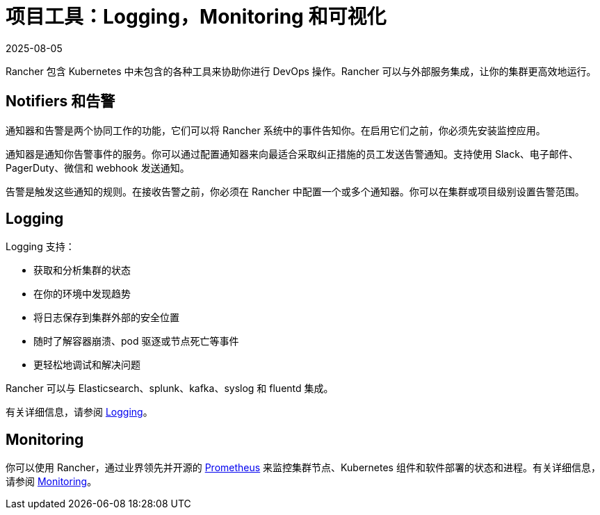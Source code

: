 = 项目工具：Logging，Monitoring 和可视化
:page-languages: [en, zh]
:revdate: 2025-08-05
:page-revdate: {revdate}

Rancher 包含 Kubernetes 中未包含的各种工具来协助你进行 DevOps 操作。Rancher 可以与外部服务集成，让你的集群更高效地运行。

== Notifiers 和告警

通知器和告警是两个协同工作的功能，它们可以将 Rancher 系统中的事件告知你。在启用它们之前，你必须先安装监控应用。

通知器是通知你告警事件的服务。你可以通过配置通知器来向最适合采取纠正措施的员工发送告警通知。支持使用 Slack、电子邮件、PagerDuty、微信和 webhook 发送通知。

告警是触发这些通知的规则。在接收告警之前，你必须在 Rancher 中配置一个或多个通知器。你可以在集群或项目级别设置告警范围。

== Logging

Logging 支持：

* 获取和分析集群的状态
* 在你的环境中发现趋势
* 将日志保存到集群外部的安全位置
* 随时了解容器崩溃、pod 驱逐或节点死亡等事件
* 更轻松地调试和解决问题

Rancher 可以与 Elasticsearch、splunk、kafka、syslog 和 fluentd 集成。

有关详细信息，请参阅 xref:observability/logging/logging.adoc[Logging]。

== Monitoring

你可以使用 Rancher，通过业界领先并开源的 https://prometheus.io/[Prometheus] 来监控集群节点、Kubernetes 组件和软件部署的状态和进程。有关详细信息，请参阅 xref:observability/monitoring-and-dashboards/monitoring-and-dashboards.adoc[Monitoring]。
